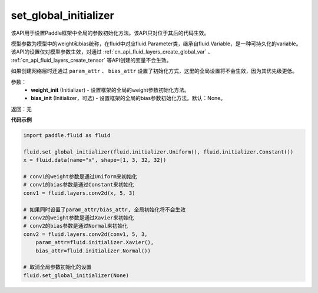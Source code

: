 .. _cn_api_fluid_set_global_initializer:

set_global_initializer
-------------------------------

.. py:function:: paddle.fluid.set_global_initializer(weight_init, bias_init=None)

该API用于设置Paddle框架中全局的参数初始化方法。该API只对位于其后的代码生效。

模型参数为模型中的weight和bias统称，在fluid中对应fluid.Parameter类，继承自fluid.Variable，是一种可持久化的variable。
该API的设置仅对模型参数生效，对通过 :ref:`cn_api_fluid_layers_create_global_var` 、 :ref:`cn_api_fluid_layers_create_tensor` 等API创建的变量不会生效。

如果创建网络层时还通过 ``param_attr`` 、 ``bias_attr`` 设置了初始化方式，这里的全局设置将不会生效，因为其优先级更低。

参数：
    - **weight_init** (Initializer) - 设置框架的全局的weight参数初始化方法。
    - **bias_init** (Initializer，可选) - 设置框架的全局的bias参数初始化方法。默认：None。

返回：无

**代码示例**

.. code-block:: python

    import paddle.fluid as fluid
    
    fluid.set_global_initializer(fluid.initializer.Uniform(), fluid.initializer.Constant())
    x = fluid.data(name="x", shape=[1, 3, 32, 32])

    # conv1的weight参数是通过Uniform来初始化
    # conv1的bias参数是通过Constant来初始化
    conv1 = fluid.layers.conv2d(x, 5, 3)

    # 如果同时设置了param_attr/bias_attr, 全局初始化将不会生效
    # conv2的weight参数是通过Xavier来初始化
    # conv2的bias参数是通过Normal来初始化
    conv2 = fluid.layers.conv2d(conv1, 5, 3, 
        param_attr=fluid.initializer.Xavier(), 
        bias_attr=fluid.initializer.Normal())
    
    # 取消全局参数初始化的设置
    fluid.set_global_initializer(None)